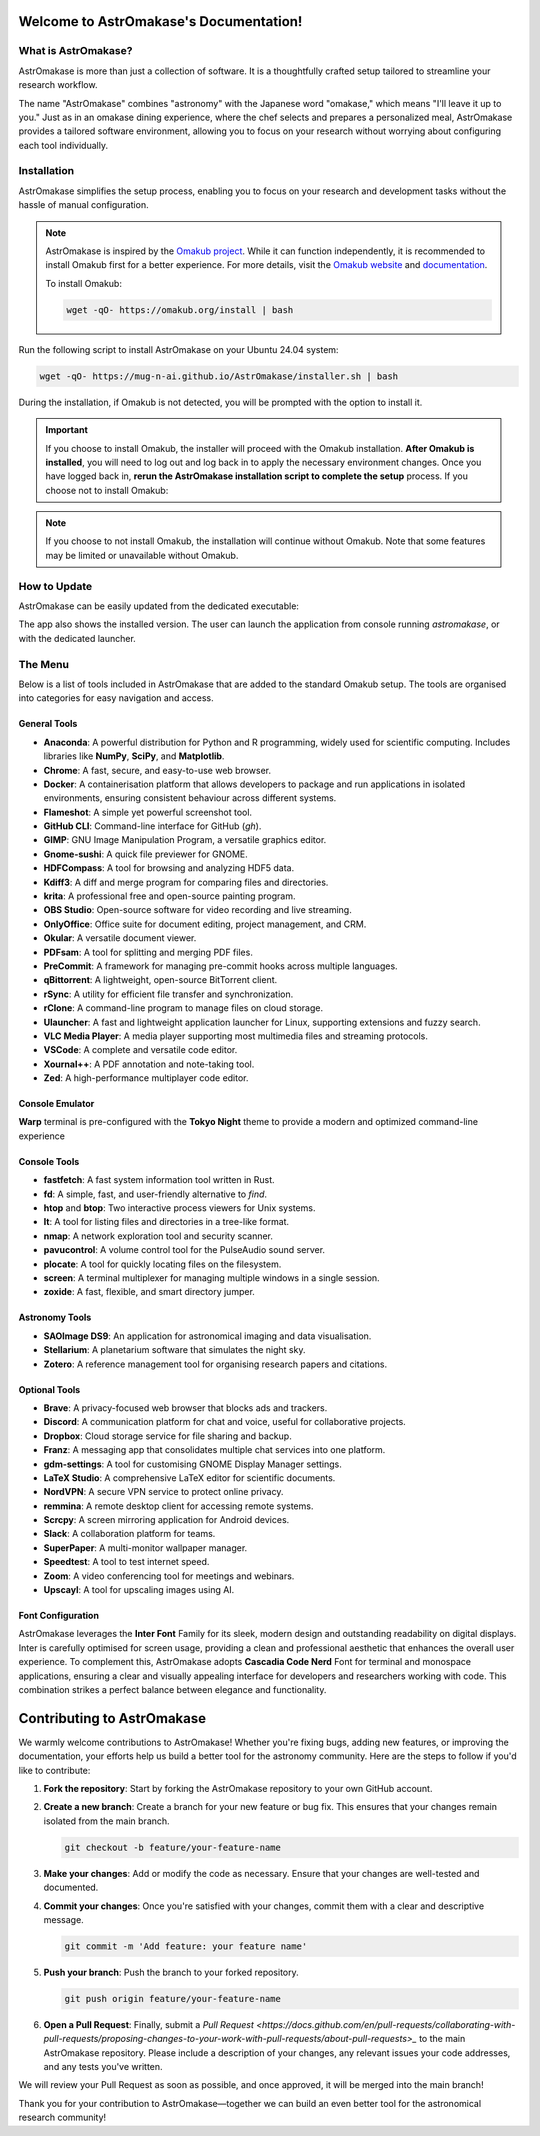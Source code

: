 Welcome to AstrOmakase's Documentation!
=======================================

.. grid:: 2

   .. grid-item::
      :columns: 3

      .. image:: _static/icon.png
         :width: 200
         :class: sd-m-auto

   .. grid-item-card:: Welcome to AstrOmakase!
      :columns: 9

      **AstrOmakase** is an optimised Ubuntu 24.04 setup specifically designed for astronomers and astrophysicists. It builds on the foundation of the `Omakub project <https://github.com/basecamp/omakub>`_, offering a curated and comprehensive environment that includes all the essential tools needed for astronomical research and development.

What is AstrOmakase?
--------------------

AstrOmakase is more than just a collection of software. It is a thoughtfully crafted setup tailored to streamline your research workflow.

The name "AstrOmakase" combines "astronomy" with the Japanese word "omakase," which means "I'll leave it up to you." Just as in an omakase dining experience, where the chef selects and prepares a personalized meal, AstrOmakase provides a tailored software environment, allowing you to focus on your research without worrying about configuring each tool individually.

.. image:: _static/desktop.png
   :alt: Desktop view of AstrOmakase

Installation
------------

AstrOmakase simplifies the setup process, enabling you to focus on your research and development tasks without the hassle of manual configuration.

.. note::
   AstrOmakase is inspired by the `Omakub project <https://github.com/basecamp/omakub>`_. While it can function independently, it is recommended to install Omakub first for a better experience. For more details, visit the `Omakub website <https://omakub.org/>`_ and `documentation <https://manual.omakub.org/>`_.

   To install Omakub:

   .. code-block:: bash

      wget -qO- https://omakub.org/install | bash


Run the following script to install AstrOmakase on your Ubuntu 24.04 system:

.. code-block:: bash

   wget -qO- https://mug-n-ai.github.io/AstrOmakase/installer.sh | bash

During the installation, if Omakub is not detected, you will be prompted with the option to install it.

.. important::
   If you choose to install Omakub, the installer will proceed with the Omakub installation.
   **After Omakub is installed**, you will need to log out and log back in to apply the necessary environment changes.
   Once you have logged back in, **rerun the AstrOmakase installation script to complete the setup** process.
   If you choose not to install Omakub:

.. note::
   If you choose to not install Omakub, the installation will continue without Omakub.
   Note that some features may be limited or unavailable without Omakub.

How to Update
--------------

AstrOmakase can be easily updated from the dedicated executable:

.. image:: _static/app.png
   :alt: AstrOmakase launcher

The app also shows the installed version. The user can launch the application from console running `astromakase`, or with the dedicated launcher.

The Menu
--------

Below is a list of tools included in AstrOmakase that are added to the standard Omakub setup. The tools are organised into categories for easy navigation and access.

.. .. toctree::
..    :hidden:
..    :maxdepth: 1

..    Desktop Tools <desktop>
..    Coding Tools <code>
..    Remote Working Tools <remote>
..    Syncing and Backup <sync>
..    Astronomy Tools <astro>
..    Image and Video Editing <image>
..    Console Tools <console>


.. grid:: 2
   :gutter: 1 1 2 2

   .. grid-item-card:: Desktop Tools
      :link: desktop
      :link-type: ref

      This section covers desktop tools such as the office suite, PDF handler, and more.

   .. grid-item-card:: Coding Tools
      :link: coding
      :link-type: ref

      This section covers coding tools such as IDEs, text editors, and version control systems.

   .. grid-item-card:: Remote Working Tools
      :link: remote
      :link-type: ref

      This section covers tools for remote working such as video conferencing and VPN services.

   .. grid-item-card:: Syncing and Backup
      :link: sync
      :link-type: ref

      This section covers tools for syncing and backing up data with clouds or remote servers.

   .. grid-item-card:: Astronomy Tools
      :link: astro
      :link-type: ref

      This section covers tools for astronomical research such as DS9 and Zotero.

   .. grid-item-card:: Image and Video Editing
      :link: image
      :link-type: ref

      This section covers tools for image and video editing such as GIMP and OBS Studio.

   .. grid-item-card:: Console Tools
      :link: console
      :link-type: ref

      This section covers terminal tools for your Linux environment.


General Tools
+++++++++++++

- **Anaconda**: A powerful distribution for Python and R programming, widely used for scientific computing. Includes libraries like **NumPy**, **SciPy**, and **Matplotlib**.
- **Chrome**: A fast, secure, and easy-to-use web browser.
- **Docker**: A containerisation platform that allows developers to package and run applications in isolated environments, ensuring consistent behaviour across different systems.
- **Flameshot**: A simple yet powerful screenshot tool.
- **GitHub CLI**: Command-line interface for GitHub (`gh`).
- **GIMP**: GNU Image Manipulation Program, a versatile graphics editor.
- **Gnome-sushi**: A quick file previewer for GNOME.
- **HDFCompass**: A tool for browsing and analyzing HDF5 data.
- **Kdiff3**: A diff and merge program for comparing files and directories.
- **krita**: A professional free and open-source painting program.
- **OBS Studio**: Open-source software for video recording and live streaming.
- **OnlyOffice**: Office suite for document editing, project management, and CRM.
- **Okular**: A versatile document viewer.
- **PDFsam**: A tool for splitting and merging PDF files.
- **PreCommit**: A framework for managing pre-commit hooks across multiple languages.
- **qBittorrent**: A lightweight, open-source BitTorrent client.
- **rSync**: A utility for efficient file transfer and synchronization.
- **rClone**: A command-line program to manage files on cloud storage.
- **Ulauncher**: A fast and lightweight application launcher for Linux, supporting extensions and fuzzy search.
- **VLC Media Player**: A media player supporting most multimedia files and streaming protocols.
- **VSCode**: A complete and versatile code editor.
- **Xournal++**: A PDF annotation and note-taking tool.
- **Zed**: A high-performance multiplayer code editor.

Console Emulator
+++++++++++++++++

**Warp** terminal is pre-configured with the **Tokyo Night** theme to provide a modern and optimized command-line experience


Console Tools
+++++++++++++

- **fastfetch**: A fast system information tool written in Rust.
- **fd**: A simple, fast, and user-friendly alternative to `find`.
- **htop** and **btop**: Two interactive process viewers for Unix systems.
- **lt**: A tool for listing files and directories in a tree-like format.
- **nmap**: A network exploration tool and security scanner.
- **pavucontrol**: A volume control tool for the PulseAudio sound server.
- **plocate**: A tool for quickly locating files on the filesystem.
- **screen**: A terminal multiplexer for managing multiple windows in a single session.
- **zoxide**: A fast, flexible, and smart directory jumper.

Astronomy Tools
+++++++++++++++

- **SAOImage DS9**: An application for astronomical imaging and data visualisation.
- **Stellarium**: A planetarium software that simulates the night sky.
- **Zotero**: A reference management tool for organising research papers and citations.

Optional Tools
++++++++++++++

- **Brave**: A privacy-focused web browser that blocks ads and trackers.
- **Discord**: A communication platform for chat and voice, useful for collaborative projects.
- **Dropbox**: Cloud storage service for file sharing and backup.
- **Franz**: A messaging app that consolidates multiple chat services into one platform.
- **gdm-settings**: A tool for customising GNOME Display Manager settings.
- **LaTeX Studio**: A comprehensive LaTeX editor for scientific documents.
- **NordVPN**: A secure VPN service to protect online privacy.
- **remmina**: A remote desktop client for accessing remote systems.
- **Scrcpy**: A screen mirroring application for Android devices.
- **Slack**: A collaboration platform for teams.
- **SuperPaper**: A multi-monitor wallpaper manager.
- **Speedtest**: A tool to test internet speed.
- **Zoom**: A video conferencing tool for meetings and webinars.
- **Upscayl**: A tool for upscaling images using AI.


Font Configuration
++++++++++++++++++++

AstrOmakase leverages the **Inter Font** Family for its sleek, modern design and outstanding readability on digital displays. Inter is carefully optimised for screen usage, providing a clean and professional aesthetic that enhances the overall user experience. To complement this, AstrOmakase adopts **Cascadia Code Nerd** Font for terminal and monospace applications, ensuring a clear and visually appealing interface for developers and researchers working with code. This combination strikes a perfect balance between elegance and functionality.


Contributing to AstrOmakase
===========================

We warmly welcome contributions to AstrOmakase! Whether you're fixing bugs, adding new features, or improving the documentation, your efforts help us build a better tool for the astronomy community. Here are the steps to follow if you'd like to contribute:

1. **Fork the repository**:
   Start by forking the AstrOmakase repository to your own GitHub account.

2. **Create a new branch**:
   Create a branch for your new feature or bug fix. This ensures that your changes remain isolated from the main branch.

   .. code-block:: bash

      git checkout -b feature/your-feature-name

3. **Make your changes**:
   Add or modify the code as necessary. Ensure that your changes are well-tested and documented.

4. **Commit your changes**:
   Once you're satisfied with your changes, commit them with a clear and descriptive message.

   .. code-block:: bash

      git commit -m 'Add feature: your feature name'

5. **Push your branch**:
   Push the branch to your forked repository.

   .. code-block:: bash

      git push origin feature/your-feature-name

6. **Open a Pull Request**:
   Finally, submit a `Pull Request <https://docs.github.com/en/pull-requests/collaborating-with-pull-requests/proposing-changes-to-your-work-with-pull-requests/about-pull-requests>_` to the main AstrOmakase repository. Please include a description of your changes, any relevant issues your code addresses, and any tests you've written.

We will review your Pull Request as soon as possible, and once approved, it will be merged into the main branch!

Thank you for your contribution to AstrOmakase—together we can build an even better tool for the astronomical research community!
